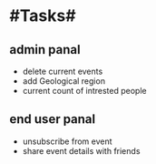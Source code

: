 * #Tasks#

** admin panal
   - delete current events
   - add Geological region
   - current count of intrested people

** end user panal
   - unsubscribe from event
   - share event details with friends
